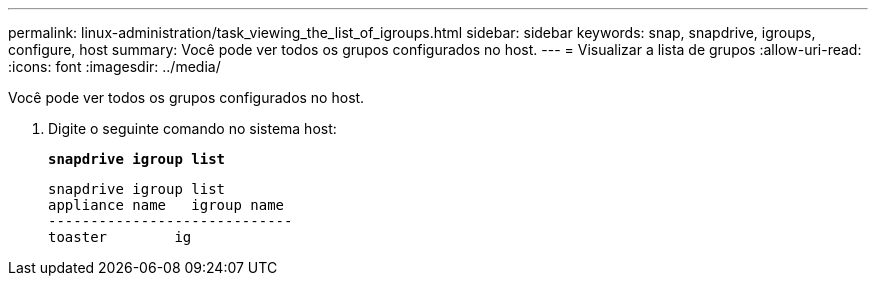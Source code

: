 ---
permalink: linux-administration/task_viewing_the_list_of_igroups.html 
sidebar: sidebar 
keywords: snap, snapdrive, igroups, configure, host 
summary: Você pode ver todos os grupos configurados no host. 
---
= Visualizar a lista de grupos
:allow-uri-read: 
:icons: font
:imagesdir: ../media/


[role="lead"]
Você pode ver todos os grupos configurados no host.

. Digite o seguinte comando no sistema host:
+
`*snapdrive igroup list*`

+
[listing]
----
snapdrive igroup list
appliance name   igroup name
-----------------------------
toaster        ig
----

